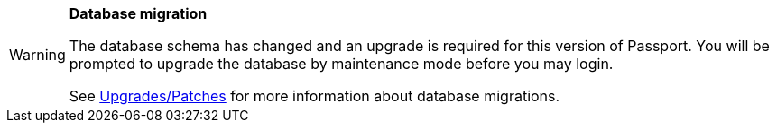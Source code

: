 [WARNING.database-migration]
====
*Database migration*

The database schema has changed and an upgrade is required for this version of Passport. You will be prompted to upgrade the database by maintenance mode before you may login.

See link:../upgrades-patches/overview#database[Upgrades/Patches] for more information about database migrations.

ifdef::migration_message[]
{migration_message}
endif::[]
====

// Unset the migration message so it is not repeated
:migration_message!: